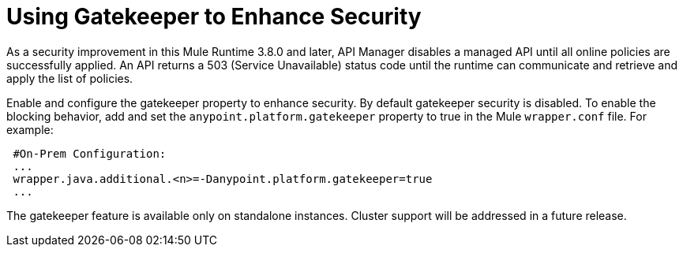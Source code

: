 = Using Gatekeeper to Enhance Security

As a security improvement in this Mule Runtime 3.8.0 and later, API Manager disables a managed API until all online policies are successfully applied. An API returns a 503 (Service Unavailable) status code until the runtime can communicate and retrieve and apply the list of policies.

Enable and configure the gatekeeper property to enhance security. By default gatekeeper security is disabled. To enable the blocking behavior, add and set the `anypoint.platform.gatekeeper` property to true in the Mule `wrapper.conf` file. For example:

----
 #On-Prem Configuration: 
 ...
 wrapper.java.additional.<n>=-Danypoint.platform.gatekeeper=true
 ...
----

The gatekeeper feature is available only on standalone instances. Cluster support will be addressed in a future release.


